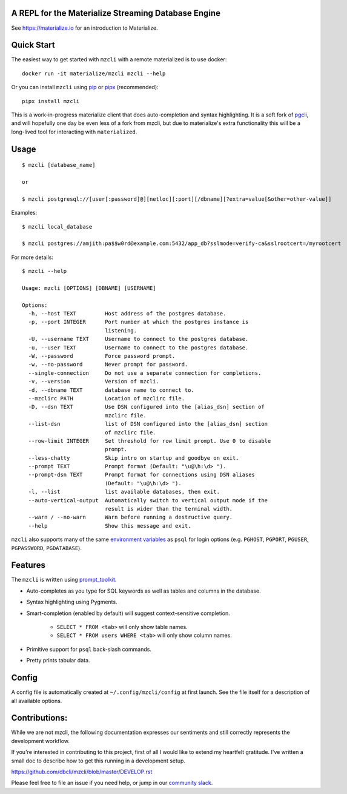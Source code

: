 A REPL for the Materialize Streaming Database Engine
----------------------------------------------------

See https://materialize.io for an introduction to Materialize.

Quick Start
-----------

The easiest way to get started with ``mzcli`` with a remote materialized is to use docker::

    docker run -it materialize/mzcli mzcli --help

Or you can install ``mzcli`` using `pip`_ or `pipx`_ (recommended)::

    pipx install mzcli

This is a work-in-progress materialize client that does auto-completion and
syntax highlighting. It is a soft fork of `pgcli`_, and will hopefully one day be
even less of a fork from mzcli, but due to materialize's extra functionality
this will be a long-lived tool for interacting with ``materialized``.

.. image:: screenshots/mzcli.gif
.. image:: screenshots/image01.png

.. _pgcli: https://www.pgcli.com/
.. _pip: https://pip.pypa.io/en/latest/installing.html
.. _pipx: https://pipxproject.github.io/pipx/installation/

Usage
-----

::

    $ mzcli [database_name]

    or

    $ mzcli postgresql://[user[:password]@][netloc][:port][/dbname][?extra=value[&other=other-value]]

Examples:

::

    $ mzcli local_database

    $ mzcli postgres://amjith:pa$$w0rd@example.com:5432/app_db?sslmode=verify-ca&sslrootcert=/myrootcert

For more details:

::

    $ mzcli --help

    Usage: mzcli [OPTIONS] [DBNAME] [USERNAME]

    Options:
      -h, --host TEXT         Host address of the postgres database.
      -p, --port INTEGER      Port number at which the postgres instance is
                              listening.
      -U, --username TEXT     Username to connect to the postgres database.
      -u, --user TEXT         Username to connect to the postgres database.
      -W, --password          Force password prompt.
      -w, --no-password       Never prompt for password.
      --single-connection     Do not use a separate connection for completions.
      -v, --version           Version of mzcli.
      -d, --dbname TEXT       database name to connect to.
      --mzclirc PATH          Location of mzclirc file.
      -D, --dsn TEXT          Use DSN configured into the [alias_dsn] section of
                              mzclirc file.
      --list-dsn              list of DSN configured into the [alias_dsn] section
                              of mzclirc file.
      --row-limit INTEGER     Set threshold for row limit prompt. Use 0 to disable
                              prompt.
      --less-chatty           Skip intro on startup and goodbye on exit.
      --prompt TEXT           Prompt format (Default: "\u@\h:\d> ").
      --prompt-dsn TEXT       Prompt format for connections using DSN aliases
                              (Default: "\u@\h:\d> ").
      -l, --list              list available databases, then exit.
      --auto-vertical-output  Automatically switch to vertical output mode if the
                              result is wider than the terminal width.
      --warn / --no-warn      Warn before running a destructive query.
      --help                  Show this message and exit.

``mzcli`` also supports many of the same `environment variables`_ as ``psql`` for login options (e.g. ``PGHOST``, ``PGPORT``, ``PGUSER``, ``PGPASSWORD``, ``PGDATABASE``).

.. _environment variables: https://www.postgresql.org/docs/current/libpq-envars.html

Features
--------

The ``mzcli`` is written using prompt_toolkit_.

* Auto-completes as you type for SQL keywords as well as tables and
  columns in the database.
* Syntax highlighting using Pygments.
* Smart-completion (enabled by default) will suggest context-sensitive
  completion.

    - ``SELECT * FROM <tab>`` will only show table names.
    - ``SELECT * FROM users WHERE <tab>`` will only show column names.

* Primitive support for ``psql`` back-slash commands.
* Pretty prints tabular data.

.. _prompt_toolkit: https://github.com/jonathanslenders/python-prompt-toolkit
.. _tabulate: https://pypi.python.org/pypi/tabulate

Config
------

A config file is automatically created at ``~/.config/mzcli/config`` at first launch.
See the file itself for a description of all available options.

Contributions:
--------------

While we are not mzcli, the following documentation expresses our sentiments
and still correctly represents the development workflow.

If you're interested in contributing to this project, first of all I would like
to extend my heartfelt gratitude. I've written a small doc to describe how to
get this running in a development setup.

https://github.com/dbcli/mzcli/blob/master/DEVELOP.rst

Please feel free to file an issue if you need help, or jump in our `community
slack`_.

.. _community slack: https://join.slack.com/t/materializecommunity/shared_invite/zt-fpfvczj5-efOE_8qvM4fWpHSvMxpKbA


..
  Detailed Installation Instructions:
  -----------------------------------

  macOS:
  ======

  The easiest way to install mzcli is using Homebrew.

  ::

      $ brew install mzcli

  Done!

  Alternatively, you can install ``mzcli`` as a python package using a package
  manager called called ``pip``. You will need postgres installed on your system
  for this to work.

  In depth getting started guide for ``pip`` - https://pip.pypa.io/en/latest/installing.html.

  ::

      $ which pip

  If it is installed then you can do:

  ::

      $ pip install mzcli

  If that fails due to permission issues, you might need to run the command with
  sudo permissions.

  ::

      $ sudo pip install mzcli

  If pip is not installed check if easy_install is available on the system.

  ::

      $ which easy_install

      $ sudo easy_install mzcli

  Linux:
  ======

  In depth getting started guide for ``pip`` - https://pip.pypa.io/en/latest/installing.html.

  Check if pip is already available in your system.

  ::

      $ which pip

  If it doesn't exist, use your linux package manager to install `pip`. This
  might look something like:

  ::

      $ sudo apt-get install python-pip   # Debian, Ubuntu, Mint etc

      or

      $ sudo yum install python-pip  # RHEL, Centos, Fedora etc

  ``mzcli`` requires python-dev, libpq-dev and libevent-dev packages. You can
  install these via your operating system package manager.


  ::

      $ sudo apt-get install python-dev libpq-dev libevent-dev

      or

      $ sudo yum install python-devel postgresql-devel

  Then you can install mzcli:

  ::

      $ sudo pip install mzcli

  mzcli only runs on Python3.6+.


  Docker
  ======

  Pgcli can be run from within Docker. This can be useful to try mzcli without
  installing it, or any dependencies, system-wide.

  To build the image:

  ::

      $ docker build -t mzcli .

  To create a container from the image:

  ::

      $ docker run --rm -ti mzcli mzcli <ARGS>

  To access postgresql databases listening on localhost, make sure to run the
  docker in "host net mode". E.g. to access a database called "foo" on the
  postgresql server running on localhost:5432 (the standard port):

  ::

      $ docker run --rm -ti --net host mzcli mzcli -h localhost foo

  To connect to a locally running instance over a unix socket, bind the socket to
  the docker container:

  ::

      $ docker run --rm -ti -v /var/run/postgres:/var/run/postgres mzcli mzcli foo


  IPython
  =======

  Pgcli can be run from within `IPython <https://ipython.org>`_ console. When working on a query,
  it may be useful to drop into a mzcli session without leaving the IPython console, iterate on a
  query, then quit mzcli to find the query results in your IPython workspace.

  Assuming you have IPython installed:

  ::

      $ pip install ipython-sql

  After that, run ipython and load the ``mzcli.magic`` extension:

  ::

      $ ipython

      In [1]: %load_ext mzcli.magic


  Connect to a database and construct a query:

  ::

      In [2]: %mzcli postgres://someone@localhost:5432/world
      Connected: someone@world
      someone@localhost:world> select * from city c where countrycode = 'USA' and population > 1000000;
      +------+--------------+---------------+--------------+--------------+
      | id   | name         | countrycode   | district     | population   |
      |------+--------------+---------------+--------------+--------------|
      | 3793 | New York     | USA           | New York     | 8008278      |
      | 3794 | Los Angeles  | USA           | California   | 3694820      |
      | 3795 | Chicago      | USA           | Illinois     | 2896016      |
      | 3796 | Houston      | USA           | Texas        | 1953631      |
      | 3797 | Philadelphia | USA           | Pennsylvania | 1517550      |
      | 3798 | Phoenix      | USA           | Arizona      | 1321045      |
      | 3799 | San Diego    | USA           | California   | 1223400      |
      | 3800 | Dallas       | USA           | Texas        | 1188580      |
      | 3801 | San Antonio  | USA           | Texas        | 1144646      |
      +------+--------------+---------------+--------------+--------------+
      SELECT 9
      Time: 0.003s


  Exit out of mzcli session with ``Ctrl + D`` and find the query results:

  ::

      someone@localhost:world>
      Goodbye!
      9 rows affected.
      Out[2]:
      [(3793, u'New York', u'USA', u'New York', 8008278),
       (3794, u'Los Angeles', u'USA', u'California', 3694820),
       (3795, u'Chicago', u'USA', u'Illinois', 2896016),
       (3796, u'Houston', u'USA', u'Texas', 1953631),
       (3797, u'Philadelphia', u'USA', u'Pennsylvania', 1517550),
       (3798, u'Phoenix', u'USA', u'Arizona', 1321045),
       (3799, u'San Diego', u'USA', u'California', 1223400),
       (3800, u'Dallas', u'USA', u'Texas', 1188580),
       (3801, u'San Antonio', u'USA', u'Texas', 1144646)]

  The results are available in special local variable ``_``, and can be assigned to a variable of your
  choice:

  ::

      In [3]: my_result = _

  Thanks:
  -------

  A special thanks to `Jonathan Slenders <https://twitter.com/jonathan_s>`_ for
  creating `Python Prompt Toolkit <http://github.com/jonathanslenders/python-prompt-toolkit>`_,
  which is quite literally the backbone library, that made this app possible.
  Jonathan has also provided valuable feedback and support during the development
  of this app.

  `Click <http://click.pocoo.org/>`_ is used for command line option parsing
  and printing error messages.

  Thanks to `psycopg <http://initd.org/psycopg/>`_ for providing a rock solid
  interface to Postgres database.

  Thanks to all the beta testers and contributors for your time and patience. :)


  .. |Build Status| image:: https://api.travis-ci.org/dbcli/mzcli.svg?branch=master
      :target: https://travis-ci.org/dbcli/mzcli

  .. |CodeCov| image:: https://codecov.io/gh/dbcli/mzcli/branch/master/graph/badge.svg
     :target: https://codecov.io/gh/dbcli/mzcli
     :alt: Code coverage report

  .. |Landscape| image:: https://landscape.io/github/dbcli/mzcli/master/landscape.svg?style=flat
     :target: https://landscape.io/github/dbcli/mzcli/master
     :alt: Code Health

  .. |PyPI| image:: https://img.shields.io/pypi/v/mzcli.svg
      :target: https://pypi.python.org/pypi/mzcli/
      :alt: Latest Version

  .. |Gitter| image:: https://badges.gitter.im/Join%20Chat.svg
      :target: https://gitter.im/dbcli/mzcli?utm_source=badge&utm_medium=badge&utm_campaign=pr-badge&utm_content=badge
      :alt: Gitter Chat
